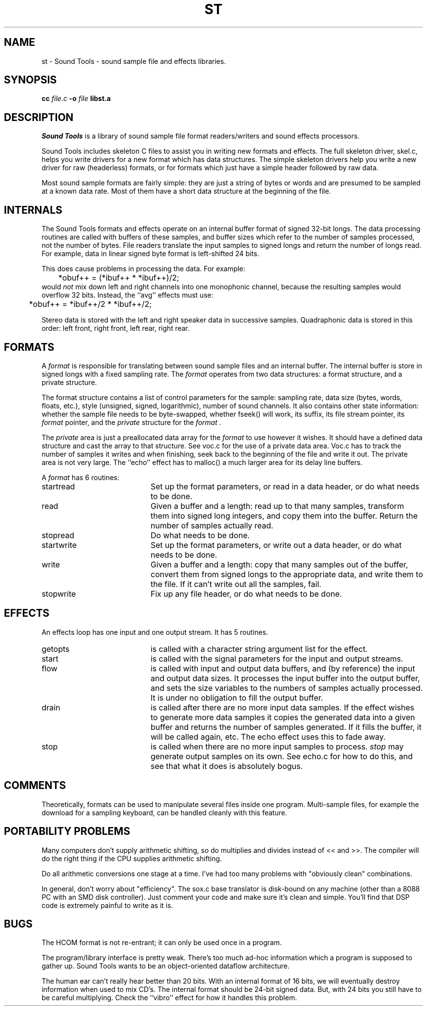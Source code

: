 .de Sh
.br
.ne 5
.PP
\fB\\$1\fR
.PP
..
.de Sp
.if t .sp .5v
.if n .sp
..
.TH ST 1
.SH NAME
st - Sound Tools - sound sample file and effects libraries.
.SH SYNOPSIS
.B cc \fIfile.c\fB -o \fIfile \fBlibst.a
.SH DESCRIPTION
.I Sound\ Tools
is a library of sound sample file format readers/writers
and sound effects processors.
.P
Sound Tools includes skeleton C
files to assist you in writing new formats and effects.  
The full skeleton driver, skel.c, helps you write drivers 
for a new format which has data structures.  
The simple skeleton drivers
help you write a new driver for raw (headerless) formats, or
for formats which just have a simple header followed by raw data.
.P
Most sound sample formats are fairly simple: they are just a string
of bytes or words and are presumed to be sampled at a known data rate.
Most of them have a short data structure at the beginning of the file.
.SH INTERNALS
The Sound Tools formats and effects operate on an internal buffer format
of signed 32-bit longs.
The data processing routines are called with buffers of these
samples, and buffer sizes which refer to the number of samples
processed, not the number of bytes.
File readers translate the input samples to signed longs
and return the number of longs read.
For example, data in linear signed byte format is left-shifted 24 bits.
.P
This does cause problems in processing the data.  
For example:
.br
	*obuf++ = (*ibuf++ * *ibuf++)/2;
.br
would
.I not
mix down left and right channels into one monophonic channel,
because the resulting samples would overflow 32 bits.
Instead, the ``avg'' effects must use:
.br
	*obuf++ = *ibuf++/2 * *ibuf++/2;
.br
.P
Stereo data is stored with the left and right speaker data in
successive samples.
Quadraphonic data is stored in this order: 
left front, right front, left rear, right rear.
.SH FORMATS
A 
.I format 
is responsible for translating between sound sample files
and an internal buffer.  The internal buffer is store in signed longs
with a fixed sampling rate.  The 
.I format
operates from two data structures:
a format structure, and a private structure.
.P
The format structure contains a list of control parameters for
the sample: sampling rate, data size (bytes, words, floats, etc.),
style (unsigned, signed, logarithmic), number of sound channels.
It also contains other state information: whether the sample file
needs to be byte-swapped, whether fseek() will work, its suffix,
its file stream pointer, its 
.I format
pointer, and the 
.I private
structure for the 
.I format .
.P
The 
.I private 
area is just a preallocated data array for the 
.I format
to use however it wishes.  
It should have a defined data structure
and cast the array to that structure.  
See voc.c for the use of a private data area.  
Voc.c has to track the number of samples it 
writes and when finishing, seek back to the beginning of the file
and write it out.
The private area is not very large.
The ``echo'' effect has to malloc() a much larger area for its
delay line buffers.
.P
A 
.I format
has 6 routines:
.TP 20
startread
Set up the format parameters, or read in
a data header, or do what needs to be done.
.TP 20
read
Given a buffer and a length: 
read up to that many samples, 
transform them into signed long integers,
and copy them into the buffer.
Return the number of samples actually read.
.TP 20
stopread
Do what needs to be done.
.TP 20
startwrite
Set up the format parameters, or write out 
a data header, or do what needs to be done.
.TP 20
write
Given a buffer and a length: 
copy that many samples out of the buffer,
convert them from signed longs to the appropriate
data, and write them to the file.
If it can't write out all the samples,
fail.
.TP 20
stopwrite
Fix up any file header, or do what needs to be done.
.SH EFFECTS
An effects loop has one input and one output stream.
It has 5 routines.
.TP 20
getopts
is called with a character string argument list for the effect.
.TP 20
start
is called with the signal parameters for the input and output
streams.
.TP 20 
flow
is called with input and output data buffers,
and (by reference) the input and output data sizes.
It processes the input buffer into the output buffer,
and sets the size variables to the numbers of samples
actually processed.
It is under no obligation to fill the output buffer.
.TP 20 
drain
is called after there are no more input data samples.
If the effect wishes to generate more data samples
it copies the generated data into a given buffer
and returns the number of samples generated.
If it fills the buffer, it will be called again, etc.
The echo effect uses this to fade away.
.TP 20
stop
is called when there are no more input samples to process.
.I stop
may generate output samples on its own.
See echo.c for how to do this, 
and see that what it does is absolutely bogus.
.SH COMMENTS
Theoretically, formats can be used to manipulate several files 
inside one program.  Multi-sample files, for example the download
for a sampling keyboard, can be handled cleanly with this feature.
.SH PORTABILITY PROBLEMS
Many computers don't supply arithmetic shifting, so do multiplies
and divides instead of << and >>.  The compiler will do the right
thing if the CPU supplies arithmetic shifting.
.P
Do all arithmetic conversions one stage at a time.
I've had too many problems with "obviously clean" combinations.
.P
In general, don't worry about "efficiency".  
The sox.c base translator
is disk-bound on any machine (other than a 8088 PC with an SMD disk 
controller).  
Just comment your code and make sure it's clean and simple.
You'll find that DSP code is extremely painful to write as it is.
.SH BUGS
The HCOM format is not re-entrant; it can only be used once in a program.
.P
The program/library interface is pretty weak.
There's too much ad-hoc information which a program is supposed to
gather up.
Sound Tools wants to be an object-oriented dataflow architecture.
.P
The human ear can't really hear better than 20 bits.
With an internal format of 16 bits, we will eventually
destroy information when used to mix CD's.
The internal format should be 24-bit signed data.
But, with 24 bits you still have to be careful multiplying.
Check the ``vibro'' effect for how it handles this problem.
